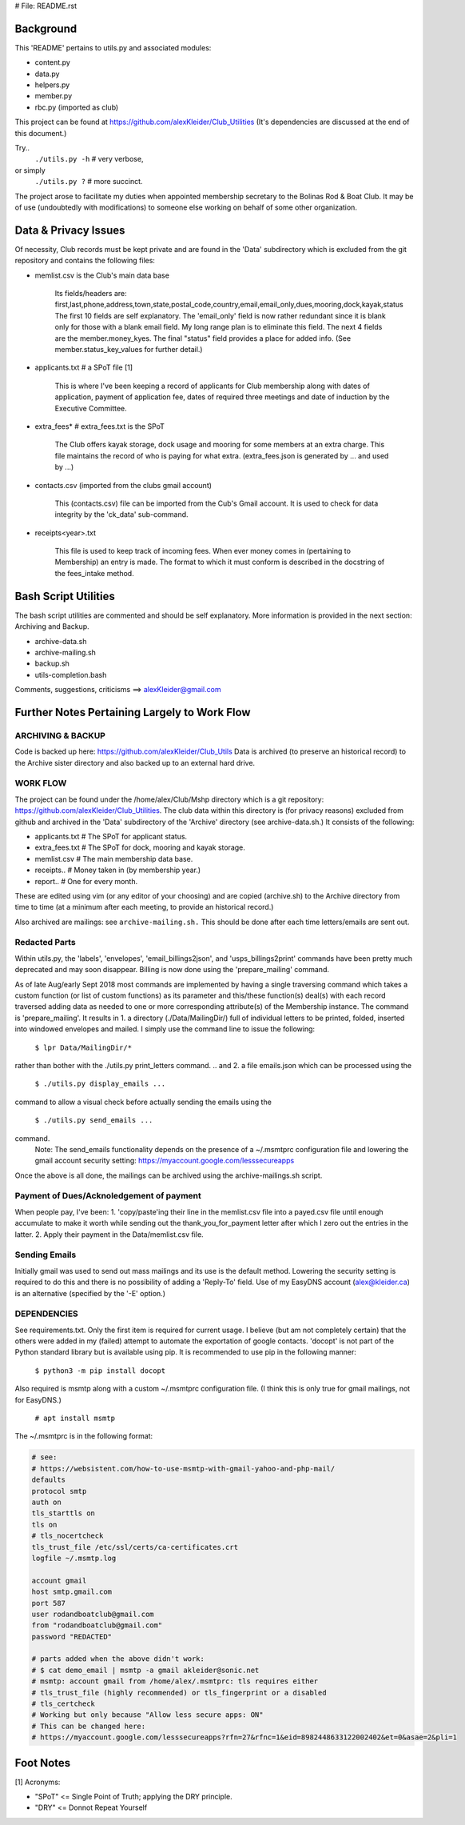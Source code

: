 # File: README.rst

==========
Background
==========

This 'README' pertains to utils.py and associated modules:

-   content.py

-   data.py

-   helpers.py

-   member.py

-   rbc.py  (imported as club)

This project can be found at
https://github.com/alexKleider/Club_Utilities
(It's dependencies are discussed at the end of this document.)

Try..
  ``./utils.py -h``  # very verbose,
or simply
  ``./utils.py ?``  # more succinct.

The project arose to facilitate my duties when appointed membership
secretary to the Bolinas Rod & Boat Club.  It may be of use
(undoubtedly with modifications) to someone else working on behalf
of some other organization.

=====================
Data & Privacy Issues
=====================

Of necessity, Club records must be kept private and are found in the
'Data' subdirectory which is excluded from the git repository and
contains the following files:

- memlist.csv is the Club's main data base

    Its fields/headers are:
    first,last,phone,address,town,state,postal_code,country,email,email_only,dues,mooring,dock,kayak,status
    The first 10 fields are self explanatory.
    The 'email_only' field is now rather redundant since it is blank only
    for those with a blank email field.  My long range plan is to
    eliminate this field.
    The next 4 fields are the member.money_kyes.
    The final "status" field provides a place for added info. (See
    member.status_key_values for further detail.)

- applicants.txt  # a SPoT file  [1]

    This is where I've been keeping a record of applicants for Club
    membership along with dates of application, payment of application
    fee, dates of required three meetings and date of induction by the
    Executive Committee.

- extra_fees*  # extra_fees.txt is the SPoT

    The Club offers kayak storage, dock usage and mooring for some members
    at an extra charge. This file maintains the record of who is paying
    for what extra. (extra_fees.json is generated by ... and used by
    ...)

- contacts.csv (imported from the clubs gmail account)

    This (contacts.csv) file can be imported from the Cub's Gmail account.
    It is used to check for data integrity by the 'ck_data' sub-command. 

- receipts<year>.txt

    This file is used to keep track of incoming fees. When ever money
    comes in (pertaining to Membership) an entry is made.  The format to
    which it must conform is described in the docstring of the fees_intake
    method.


=====================
Bash Script Utilities
=====================

The bash script utilities are commented and should be self explanatory. 
More information is provided in the next section: Archiving and
Backup.

- archive-data.sh

- archive-mailing.sh

- backup.sh

- utils-completion.bash

Comments, suggestions, criticisms ==> alexKleider@gmail.com


=============================================
Further Notes Pertaining Largely to Work Flow
=============================================

------------------
ARCHIVING & BACKUP
------------------

Code is backed up here: https://github.com/alexKleider/Club_Utils
Data is archived (to preserve an historical record) to the Archive
sister directory and also backed up to an external hard drive.

---------
WORK FLOW
---------

The project can be found under the /home/alex/Club/Mshp directory
which is a git repository: https://github.com/alexKleider/Club_Utilities.
The club data within this directory is (for privacy reasons)
excluded from github and archived in the 'Data' subdirectory of the
'Archive' directory (see archive-data.sh.) It consists of the following:

- applicants.txt  # The SPoT for applicant status.

- extra_fees.txt  # The SPoT for dock, mooring and kayak storage.

- memlist.csv  # The main membership data base.

- receipts..  # Money taken in (by membership year.)

- report..    # One for every month.

These are edited using vim (or any editor of your choosing) and
are copied (archive.sh) to the Archive directory from time to time
(at a minimum after each meeting, to provide an historical record.)

Also archived are mailings: see ``archive-mailing.sh.``  This should be
done after each time letters/emails are sent out.

--------------
Redacted Parts
--------------

Within utils.py, the 'labels', 'envelopes', 'email_billings2json',
and 'usps_billings2print' commands have been pretty much deprecated
and may soon disappear.
Billing is now done using the 'prepare_mailing' command.

As of late Aug/early Sept 2018 most commands are implemented by
having a single traversing command which takes a custom function
(or list of custom functions) as its parameter and this/these
function(s) deal(s) with each record traversed adding data as needed
to one or more corresponding attribute(s) of the Membership instance.
The command is 'prepare_mailing'.
It results in
1. a directory (./Data/MailingDir/) full of individual
letters to be printed, folded, inserted into windowed envelopes and
mailed.  I simply use the command line to issue the following:

  ``$ lpr Data/MailingDir/*``

rather than bother with the ./utils.py print_letters command.
.. and 2. a file emails.json which can be processed using the 

  ``$ ./utils.py display_emails ...``

command to allow a visual check before actually sending the emails
using the 

  ``$ ./utils.py send_emails ...``

command.
    Note: The send_emails functionality depends on the
    presence of a ~/.msmtprc configuration file
    and lowering the gmail account security setting:
    https://myaccount.google.com/lesssecureapps

Once the above is all done, the mailings can be archived using the
archive-mailings.sh script.


-----------------------------------------
Payment of Dues/Acknoledgement of payment
-----------------------------------------

When people pay, I've been:
1. 'copy/paste'ing their line in the
memlist.csv file into a payed.csv file until enough accumulate to
make it worth while sending out the thank_you_for_payment letter after
which I zero out the entries in the latter.
2. Apply their payment in the Data/memlist.csv file.


--------------
Sending Emails
--------------

Initially gmail was used to send out mass mailings and its use is the
default method.  Lowering the security setting is required to do this
and there is no possibility of adding a 'Reply-To' field.  Use of my
EasyDNS account (alex@kleider.ca) is an alternative (specified by the
'-E' option.)

------------
DEPENDENCIES
------------

See requirements.txt. Only the first item is required for current
usage.  I believe (but am not completely certain) that the others were
added in my (failed) attempt to automate the exportation of google
contacts.
'docopt' is not part of the Python standard library but is available
using pip.  It is recommended to use pip in the following manner:

    ``$ python3 -m pip install docopt``

Also required is msmtp along with a custom ~/.msmtprc configuration
file.  (I think this is only true for gmail mailings, not for
EasyDNS.)

    ``# apt install msmtp``

The ~/.msmtprc is in the following format:

.. code-block::

    # see:
    # https://websistent.com/how-to-use-msmtp-with-gmail-yahoo-and-php-mail/
    defaults
    protocol smtp
    auth on
    tls_starttls on
    tls on
    # tls_nocertcheck
    tls_trust_file /etc/ssl/certs/ca-certificates.crt
    logfile ~/.msmtp.log

    account gmail
    host smtp.gmail.com
    port 587
    user rodandboatclub@gmail.com
    from "rodandboatclub@gmail.com"
    password "REDACTED"

    # parts added when the above didn't work:
    # $ cat demo_email | msmtp -a gmail akleider@sonic.net
    # msmtp: account gmail from /home/alex/.msmtprc: tls requires either
    # tls_trust_file (highly recommended) or tls_fingerprint or a disabled
    # tls_certcheck
    # Working but only because "Allow less secure apps: ON"
    # This can be changed here:
    # https://myaccount.google.com/lesssecureapps?rfn=27&rfnc=1&eid=8982448633122002402&et=0&asae=2&pli=1

==========
Foot Notes
==========

[1] Acronyms:

- "SPoT" <= Single Point of Truth; applying the DRY principle.

- "DRY" <= Donnot Repeat Yourself
